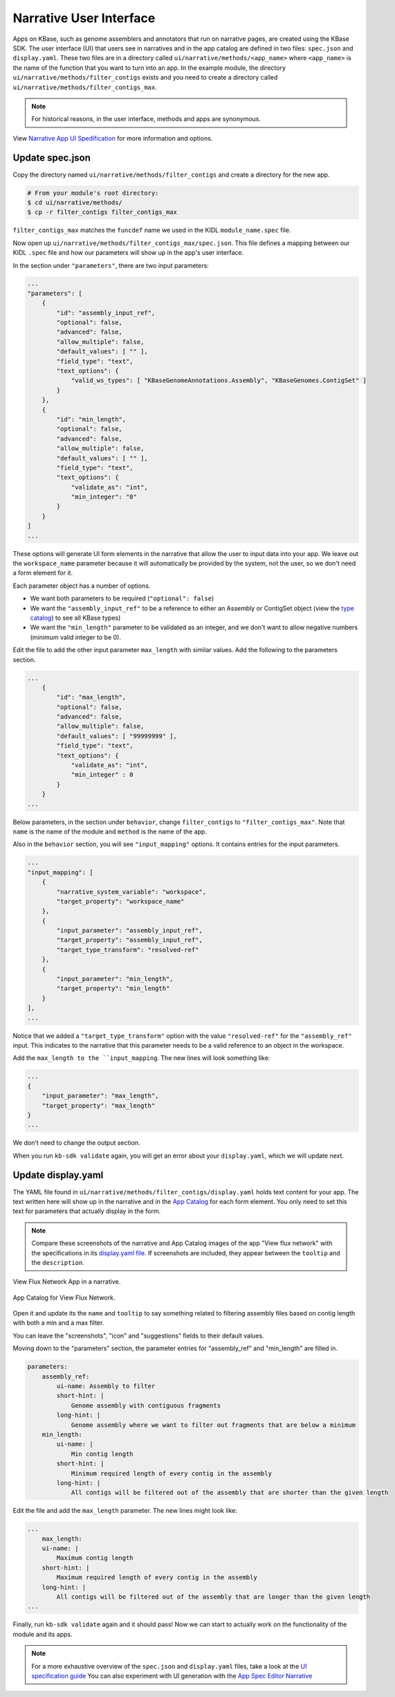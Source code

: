 Narrative User Interface
========================

Apps on KBase, such as genome assemblers and annotators that run on narrative pages, are created using the KBase SDK.
The user interface (UI) that users see in narratives and in the app catalog are defined in two files: 
``spec.json`` and ``display.yaml``. These two files are in a directory called ``ui/narrative/methods/<app_name>``
where ``<app_name>`` is the name of the function that you want to turn into an app. In the example module,
the directory  ``ui/narrative/methods/filter_contigs`` exists and you need to create a directory called
``ui/narrative/methods/filter_contigs_max``.

.. note::

    For historical reasons, in the user interface, methods and apps are synonymous. 

View `Narrative App UI Spedification <../references/UI_spec.html>`_ for more information and options.

Update spec.json
-----------------

Copy the directory named ``ui/narrative/methods/filter_contigs`` and create a directory for the new app.

.. code-block:: bash

    # From your module's root directory:
    $ cd ui/narrative/methods/
    $ cp -r filter_contigs filter_contigs_max


``filter_contigs_max`` matches the ``funcdef`` name we used in the KIDL ``module_name.spec`` file.

Now open up ``ui/narrative/methods/filter_contigs_max/spec.json``. This file defines a mapping between our 
KIDL ``.spec`` file and how our parameters will show up in the app's user interface.

In the section under ``"parameters"``, there are two input parameters:

.. code:: json

    ...
    "parameters": [
        {
            "id": "assembly_input_ref",
            "optional": false,
            "advanced": false,
            "allow_multiple": false,
            "default_values": [ "" ],
            "field_type": "text",
            "text_options": {
                "valid_ws_types": [ "KBaseGenomeAnnotations.Assembly", "KBaseGenomes.ContigSet" ]
            }
        },
        {
            "id": "min_length",
            "optional": false,
            "advanced": false,
            "allow_multiple": false,
            "default_values": [ "" ],
            "field_type": "text",
            "text_options": {
                "validate_as": "int",
                "min_integer": "0"
            }
        }
    ]
    ...

These options will generate UI form elements in the narrative that allow the user to input data into your app. 
We leave out the ``workspace_name`` parameter because it will automatically be provided by the system, 
not the user, so we don't need a form element for it.

Each parameter object has a number of options.

* We want both parameters to be required (``"optional": false``)
* We want the ``"assembly_input_ref"`` to be a reference to either an Assembly or ContigSet object (view the `type catalog <https://narrative.kbase.us/#catalog/datatypes>`_) to see all KBase types)
* We want the ``"min_length"`` parameter to be validated as an integer, and we don't want to allow negative numbers (minimum valid integer to be 0).

Edit the file to add the other input parameter ``max_length`` with similar values. Add the following to the parameters section.

.. code:: json

    ...
        {
            "id": "max_length",
            "optional": false,
            "advanced": false,
            "allow_multiple": false,
            "default_values": [ "99999999" ],
            "field_type": "text",
            "text_options": {
                "validate_as": "int",
                "min_integer" : 0
            }
        }  
    ...

Below parameters, in the section under ``behavior``, change ``filter_contigs`` to  ``"filter_contigs_max"``. Note that ``name`` is the name of the module and ``method`` is the name of the app.

Also in the ``behavior`` section, you will see ``"input_mapping"`` options. It contains entries for the input 
parameters.

.. code:: json 

    ...
    "input_mapping": [
        {
            "narrative_system_variable": "workspace",
            "target_property": "workspace_name"
        },
        {
            "input_parameter": "assembly_input_ref",
            "target_property": "assembly_input_ref",
            "target_type_transform": "resolved-ref"
        },
        {
            "input_parameter": "min_length",
            "target_property": "min_length"
        }
    ],
    ...


Notice that we added a ``"target_type_transform"`` option with the value ``"resolved-ref"`` for the 
``"assembly_ref"`` input. This indicates to the narrative that this parameter needs to be a valid reference 
to an object in the workspace.

Add the ``max_length to the ``input_mapping``. The new lines will look something like:

.. code:: json 

        ...
        {
            "input_parameter": "max_length",
            "target_property": "max_length"
        }
        ...

We don't need to change the output section.

When you run ``kb-sdk validate`` again, you will get an error about your ``display.yaml``, which we will update next.

Update display.yaml
-------------------

The YAML file found in ``ui/narrative/methods/filter_contigs/display.yaml`` holds text content for your app. The text written here will show up in the narrative and in the `App Catalog <https://narrative.kbase.us/#appcatalog>`_
for each form element. You only need to set this text for parameters that actually display in the form.

.. note::

    Compare these screenshots of the narrative and App Catalog images of the app "View flux network" with
    the specifications in its `display.yaml file <https://github.com/kbaseapps/fba_tools/blob/master/ui/narrative/methods/view_flux_network/display.yaml>`_. If screenshots are included, they appear between the ``tooltip`` and the ``description``.

.. figure:: ../images/View_flux_network_narr.png
    :align: center
    :figclass: align-center

    View Flux Network App in a narrative.

.. figure:: ../images/ViewFluxNetwork_cat.png
    :align: center
    :width: 90%
    :figclass: align-center

    App Catalog for View Flux Network.

Open it and update its the ``name`` and ``tooltip`` to say something related to filtering assembly files 
based on contig length with both a min and a max filter.

You can leave the "screenshots", "icon" and "suggestions" fields to their default values.

Moving down to the "parameters" section, the parameter entries for "assembly_ref" and "min_length" are filled in. 

.. code-block:: yaml

    parameters:
        assembly_ref:
            ui-name: Assembly to filter
            short-hint: |
                Genome assembly with contiguous fragments
            long-hint: |
                Genome assembly where we want to filter out fragments that are below a minimum
        min_length:
            ui-name: |
                Min contig length
            short-hint: |
                Minimum required length of every contig in the assembly
            long-hint: |
                All contigs will be filtered out of the assembly that are shorter than the given length

Edit the file and add the ``max_length`` parameter. The new lines might look like:

.. code-block:: yaml

        ...
            max_length:
            ui-name: |
                Maximum contig length
            short-hint: |
                Maximum required length of every contig in the assembly
            long-hint: |
                All contigs will be filtered out of the assembly that are longer than the given length
        ...


Finally, run ``kb-sdk validate`` again and it should pass! Now we can start to actually work on the functionality of the module and its apps.

.. note::

    For a more exhaustive overview of the ``spec.json`` and ``display.yaml`` files, take a look at
    the `UI specification guide <../references/UI_spec.html>`_  You can also experiment with UI generation
    with the `App Spec Editor Narrative <https://narrative.kbase.us/narrative/ws.30118.obj.1>`_

